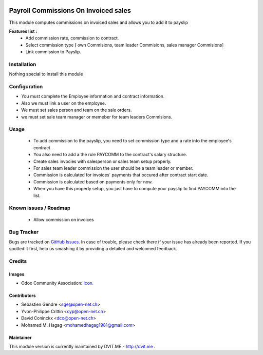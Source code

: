 .. image:: https://img.shields.io/badge/licence-AGPL--3-blue.svg
   :target: http://www.gnu.org/licenses/agpl-3.0-standalone.html
   :alt: License: AGPL-3

=====================================
Payroll Commissions On Invoiced sales
=====================================

This module computes commissions on invoiced sales and allows you to add it to payslip

**Features list :**
    * Add commission rate, commission to contract.
    * Select commission type [ own Commisions, team leader Commisions, sales manager Commisions]
    * Link commission to Payslip.

Installation
============

Nothing special to install this module

Configuration
=============

* You must complete the Employee information and contract information.
* Also we must link a user on the employee.
* We must set sales person and team on the sale orders.
* we must set sale team manager or memeber for team leaders Commisions.

Usage
=====

    * To add commission to the payslip, you need to set commission type and a rate into the employee's contract.

    * You also need to add a the rule PAYCOMM to the contract's salary structure.

    * Create sales invocies with salesperson or sales team setup properly.

    * For sales team leader commission the user should be a team leader or member.

    * Commission is calculated for invoices' payments that occured after contract start date.

    * Commission is calculated based on payments only for now.

    * When you have this properly setup, you just have to compute your payslip to find PAYCOMM into the list.


Known issues / Roadmap
======================

    * Allow commission on invoices

Bug Tracker
===========

Bugs are tracked on `GitHub Issues
<https://github.com/mohamedhagag/dvit-odoo/issues>`_. In case of trouble, please
check there if your issue has already been reported. If you spotted it first,
help us smashing it by providing a detailed and welcomed feedback.

Credits
=======

Images
------

* Odoo Community Association: `Icon <https://github.com/OCA/maintainer-tools/blob/master/template/module/static/description/icon.svg>`_.

Contributors
------------

* Sebastien Gendre <sge@open-net.ch>
* Yvon-Philippe Crittin <cyp@open-net.ch>
* David Coninckx <dco@open-net.ch>
* Mohamed M. Hagag <mohamedhagag1981@gmail.com>

Maintainer
----------

This module version is currently maintained by DVIT.ME - http://dvit.me .
